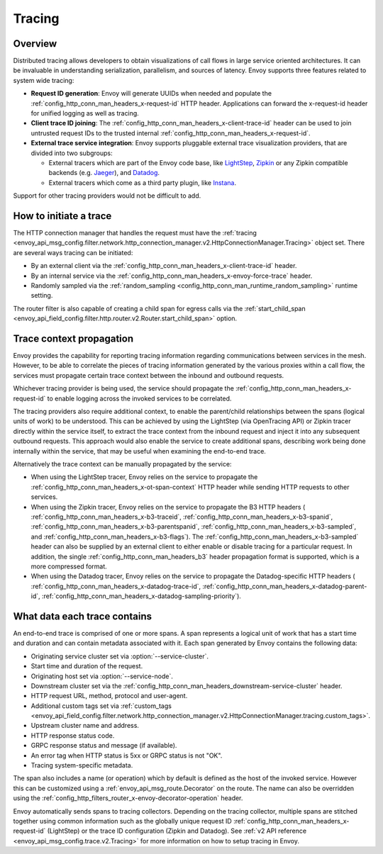 .. _arch_overview_tracing:

Tracing
=======

Overview
--------
Distributed tracing allows developers to obtain visualizations of call flows in large service
oriented architectures. It can be invaluable in understanding serialization, parallelism, and
sources of latency. Envoy supports three features related to system wide tracing:

* **Request ID generation**: Envoy will generate UUIDs when needed and populate the
  :ref:`config_http_conn_man_headers_x-request-id` HTTP header. Applications can forward the
  x-request-id header for unified logging as well as tracing.
* **Client trace ID joining**: The :ref:`config_http_conn_man_headers_x-client-trace-id` header can
  be used to join untrusted request IDs to the trusted internal
  :ref:`config_http_conn_man_headers_x-request-id`.
* **External trace service integration**: Envoy supports pluggable external trace visualization
  providers, that are divided into two subgroups:

  - External tracers which are part of the Envoy code base, like `LightStep <https://lightstep.com/>`_,
    `Zipkin <https://zipkin.io/>`_  or any Zipkin compatible backends (e.g. `Jaeger <https://github.com/jaegertracing/>`_), and
    `Datadog <https://datadoghq.com>`_.
  - External tracers which come as a third party plugin, like `Instana <https://www.instana.com/blog/monitoring-envoy-proxy-microservices/>`_.

Support for other tracing providers would not be difficult to add.

How to initiate a trace
-----------------------
The HTTP connection manager that handles the request must have the :ref:`tracing
<envoy_api_msg_config.filter.network.http_connection_manager.v2.HttpConnectionManager.Tracing>` object set. There are several ways tracing can be
initiated:

* By an external client via the :ref:`config_http_conn_man_headers_x-client-trace-id`
  header.
* By an internal service via the :ref:`config_http_conn_man_headers_x-envoy-force-trace`
  header.
* Randomly sampled via the :ref:`random_sampling <config_http_conn_man_runtime_random_sampling>`
  runtime setting.

The router filter is also capable of creating a child span for egress calls via the
:ref:`start_child_span <envoy_api_field_config.filter.http.router.v2.Router.start_child_span>` option.

Trace context propagation
-------------------------
Envoy provides the capability for reporting tracing information regarding communications between
services in the mesh. However, to be able to correlate the pieces of tracing information generated
by the various proxies within a call flow, the services must propagate certain trace context between
the inbound and outbound requests.

Whichever tracing provider is being used, the service should propagate the
:ref:`config_http_conn_man_headers_x-request-id` to enable logging across the invoked services
to be correlated.

The tracing providers also require additional context, to enable the parent/child relationships
between the spans (logical units of work) to be understood. This can be achieved by using the
LightStep (via OpenTracing API) or Zipkin tracer directly within the service itself, to extract the
trace context from the inbound request and inject it into any subsequent outbound requests. This
approach would also enable the service to create additional spans, describing work being done
internally within the service, that may be useful when examining the end-to-end trace.

Alternatively the trace context can be manually propagated by the service:

* When using the LightStep tracer, Envoy relies on the service to propagate the
  :ref:`config_http_conn_man_headers_x-ot-span-context` HTTP header
  while sending HTTP requests to other services.

* When using the Zipkin tracer, Envoy relies on the service to propagate the
  B3 HTTP headers (
  :ref:`config_http_conn_man_headers_x-b3-traceid`,
  :ref:`config_http_conn_man_headers_x-b3-spanid`,
  :ref:`config_http_conn_man_headers_x-b3-parentspanid`,
  :ref:`config_http_conn_man_headers_x-b3-sampled`, and
  :ref:`config_http_conn_man_headers_x-b3-flags`). The :ref:`config_http_conn_man_headers_x-b3-sampled`
  header can also be supplied by an external client to either enable or disable tracing for a particular
  request. In addition, the single :ref:`config_http_conn_man_headers_b3` header propagation format is
  supported, which is a more compressed format.

* When using the Datadog tracer, Envoy relies on the service to propagate the
  Datadog-specific HTTP headers (
  :ref:`config_http_conn_man_headers_x-datadog-trace-id`,
  :ref:`config_http_conn_man_headers_x-datadog-parent-id`,
  :ref:`config_http_conn_man_headers_x-datadog-sampling-priority`).

What data each trace contains
-----------------------------
An end-to-end trace is comprised of one or more spans. A
span represents a logical unit of work that has a start time and duration and can contain metadata
associated with it. Each span generated by Envoy contains the following data:

* Originating service cluster set via :option:`--service-cluster`.
* Start time and duration of the request.
* Originating host set via :option:`--service-node`.
* Downstream cluster set via the :ref:`config_http_conn_man_headers_downstream-service-cluster`
  header.
* HTTP request URL, method, protocol and user-agent.
* Additional custom tags set via :ref:`custom_tags
  <envoy_api_field_config.filter.network.http_connection_manager.v2.HttpConnectionManager.tracing.custom_tags>`.
* Upstream cluster name and address.
* HTTP response status code.
* GRPC response status and message (if available).
* An error tag when HTTP status is 5xx or GRPC status is not "OK".
* Tracing system-specific metadata.

The span also includes a name (or operation) which by default is defined as the host of the invoked
service. However this can be customized using a :ref:`envoy_api_msg_route.Decorator` on
the route. The name can also be overridden using the
:ref:`config_http_filters_router_x-envoy-decorator-operation` header.

Envoy automatically sends spans to tracing collectors. Depending on the tracing collector,
multiple spans are stitched together using common information such as the globally unique
request ID :ref:`config_http_conn_man_headers_x-request-id` (LightStep) or
the trace ID configuration (Zipkin and Datadog). See
:ref:`v2 API reference <envoy_api_msg_config.trace.v2.Tracing>`
for more information on how to setup tracing in Envoy.
